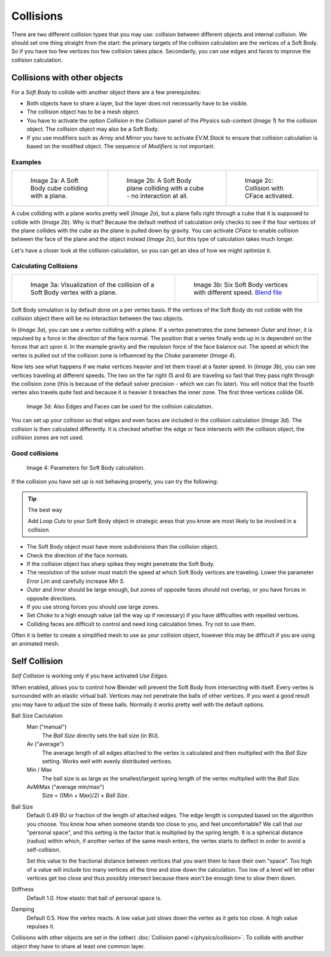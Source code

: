 
..    TODO/Review: {{review|copy=X|text=partialy}} .


**********
Collisions
**********

There are two different collision types that you may use:
collision between different objects and internal collision.
We should set one thing straight from the start:
the primary targets of the collision calculation are the vertices of a Soft Body.
So if you have too few vertices too few collision takes place. Secondarily,
you can use edges and faces to improve the collision calculation.


Collisions with other objects
*****************************

For a *Soft Body* to collide with another object there are a few prerequisites:

- Both objects have to share a layer, but the layer does not necessarily have to be visible.
- The collision object has to be a mesh object.
- You have to activate the option *Collision* in the *Collision* panel of the *Physics* sub-context
  (*Image 1*) for the collision object. The collision object may also be a Soft Body.
- If you use modifiers such as *Array* and *Mirror* you have to activate *EV.M.Stack* to ensure
  that collision calculation is based on the modified object. The sequence of *Modifiers* is not important.


Examples
========

.. list-table::

   * - .. figure:: /images/CubePlaneCollision2.gif

          Image 2a: A Soft Body cube colliding with a plane.

     - .. figure:: /images/CubePlaneCollision3.gif

          Image 2b: A Soft Body plane colliding with a cube - no interaction at all.

     - .. figure:: /images/CollidingPlane_CFace.gif

          Image 2c: Collision with CFace activated.


A cube colliding with a plane works pretty well (*Image 2a*),
but a plane falls right through a cube that it is supposed to collide with (*Image 2b*). Why
is that? Because the default method of calculation only checks to see if the four vertices of
the plane collides with the cube as the plane is pulled down by gravity. You can activate
*CFace* to enable collision between the face of the plane and the object instead
(*Image 2c*), but this type of calculation takes much longer.

Let's have a closer look at the collision calculation,
so you can get an idea of how we might optimize it.


Calculating Collisions
======================

.. list-table::

   * - .. figure:: /images/VertexPlaneCollision.gif

          Image 3a: Visualization of the collision of a Soft Body vertex with a plane.

     - .. figure:: /images/VertexPlaneCollision2.gif

          Image 3b: Six Soft Body vertices with different speed.
          `Blend file <http://wiki.blender.org/index.php/Media:CollidingVertices.blend>`__


Soft Body simulation is by default done on a per vertex basis. If the vertices of the Soft
Body do not collide with the collision object there will be no interaction between the two
objects.

In (*Image 3a*), you can see a vertex colliding with a plane.
If a vertex penetrates the zone between *Outer* and *Inner*,
it is repulsed by a force in the direction of the face normal.
The position that a vertex finally ends up in is dependent on the forces that act upon it.
In the example gravity and the repulsion force of the face balance out. The speed at which the
vertex is pulled out of the collision zone is influenced by the *Choke* parameter
(*Image 4*).

Now lets see what happens if we make vertices heavier and let them travel at a faster speed.
In (*Image 3b*), you can see vertices traveling at different speeds.
The two on the far right (5 and 6)
are traveling so fast that they pass right through the collision zone
(this is because of the default solver precision - which we can fix later). You will notice
that the fourth vertex also travels quite fast and because it is heavier it breaches the inner
zone. The first three vertices collide OK.


.. figure:: /images/softbodycollidingedges.jpg

   Image 3d: Also Edges and Faces can be used for the collision calculation.


You can set up your collision so that edges and even faces are included in the collision
calculation (*Image 3d*). The collision is then calculated differently.
It is checked whether the edge or face intersects with the collision object,
the collision zones are not used.


Good collisions
===============

.. figure:: /images/softbodysolverparameters.jpg

   Image 4: Parameters for Soft Body calculation.


If the collision you have set up is not behaving properly, you can try the following:


.. tip:: The best way

   Add *Loop Cuts* to your Soft Body object in strategic areas that you know are most likely to
   be involved in a collision.


- The Soft Body object must have more subdivisions than the collision object.
- Check the direction of the face normals.
- If the collision object has sharp spikes they might penetrate the Soft Body.
- The resolution of the solver must match the speed at which Soft Body vertices are traveling.
  Lower the parameter *Error Lim* and carefully increase *Min S*.
- *Outer* and *Inner* should be large enough, but zones of opposite faces should not overlap,
  or you have forces in opposite directions.
- If you use strong forces you should use large zones.
- Set *Choke* to a high enough value (all the way up if necessary) if you have difficulties with repelled vertices.
- Colliding faces are difficult to control and need long calculation times. Try not to use them.

Often it is better to create a simplified mesh to use as your collision object,
however this may be difficult if you are using an animated mesh.


Self Collision
**************

*Self Collision* is working only if you have activated *Use Edges*.

When enabled,
allows you to control how Blender will prevent the Soft Body from intersecting with itself.
Every vertex is surrounded with an elastic virtual ball.
Vertices may not penetrate the balls of other vertices.
If you want a good result you may have to adjust the size of these balls.
Normally it works pretty well with the default options.

Ball Size Caclulation
   Man ("manual")
      The *Ball Size* directly sets the ball size (in BU).
   Av ("average")
      The average length of all edges attached to the vertex is calculated and then multiplied
      with the *Ball Size* setting. Works well with evenly distributed vertices.
   Min / Max
      The ball size is as large as the smallest/largest spring length of the vertex multiplied with the *Ball Size*.
   AvMiMax ("average min/max")
      Size = ((Min + Max)/2) × *Ball Size*.

Ball Size
   Default 0.49 BU or fraction of the length of attached edges.
   The edge length is computed based on the algorithm you choose. You know how when someone stands too close to you,
   and feel uncomfortable? We call that our "personal space",
   and this setting is the factor that is multiplied by the spring length. It is a spherical distance (radius)
   within which, if another vertex of the same mesh enters,
   the vertex starts to deflect in order to avoid a self-collision.

   Set this value to the fractional distance between vertices that you want them to have their own "space".
   Too high of a value will include too many vertices all the time and slow down the calculation. Too low of a level
   will let other vertices get too close and thus possibly intersect because there won't be enough time to slow them
   down.

Stiffness
   Default 1.0. How elastic that ball of personal space is.

Damping
   Default 0.5. How the vertex reacts.
   A low value just slows down the vertex as it gets too close. A high value repulses it.

Collisions with other objects are set in the (other) :doc:`Collision panel </physics/collision>`.
To collide with another object they have to share at least one common layer.


